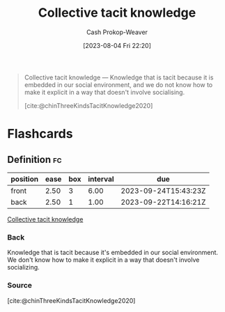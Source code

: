 :PROPERTIES:
:ID:       c826a9e6-fcf5-4b94-81cb-0495f6aaa866
:LAST_MODIFIED: [2023-09-21 Thu 07:16]
:END:
#+title: Collective tacit knowledge
#+hugo_custom_front_matter: :slug "c826a9e6-fcf5-4b94-81cb-0495f6aaa866"
#+author: Cash Prokop-Weaver
#+date: [2023-08-04 Fri 22:20]
#+filetags: :concept:

#+begin_quote
Collective tacit knowledge — Knowledge that is tacit because it is embedded in our social environment, and we do not know how to make it explicit in a way that doesn't involve socialising.

[cite:@chinThreeKindsTacitKnowledge2020]
#+end_quote

* Flashcards
** Definition :fc:
:PROPERTIES:
:CREATED: [2023-09-08 Fri 12:39]
:FC_CREATED: 2023-09-08T19:40:02Z
:FC_TYPE:  double
:ID:       92a33aa4-935b-4eb2-8b3c-c710c6d90cea
:END:
:REVIEW_DATA:
| position | ease | box | interval | due                  |
|----------+------+-----+----------+----------------------|
| front    | 2.50 |   3 |     6.00 | 2023-09-24T15:43:23Z |
| back     | 2.50 |   1 |     1.00 | 2023-09-22T14:16:21Z |
:END:

[[id:c826a9e6-fcf5-4b94-81cb-0495f6aaa866][Collective tacit knowledge]]

*** Back
Knowledge that is tacit because it's embedded in our social environment. We don't know how to make it explicit in a way that doesn't involve socializing.
*** Source
[cite:@chinThreeKindsTacitKnowledge2020]
#+print_bibliography: